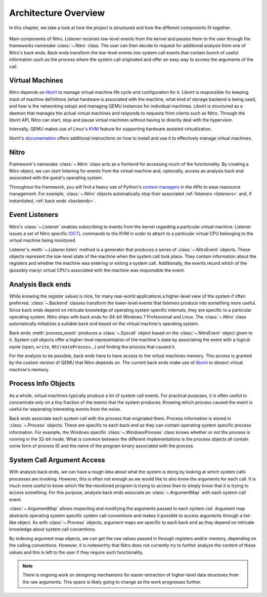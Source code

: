 =======================
 Architecture Overview
=======================

In this chapter, we take a look at how the project is structured and how the
different components fit together.

.. figure:: resources/nitro-architecture.svg
   :align: center
   :alt: Nitro's architecture

   Main components of Nitro. Listener receives low-level events from the kernel
   and passes them to the user through the frameworks namesake :class:`~.Nitro`
   class. The user can then decide to request for additional analysis from one
   of Nitro's back ends. Back ends transform the low-level events into system
   call events that contain bunch of useful information such as the process
   where the system call originated and offer an easy way to access the
   arguments of the call.

Virtual Machines
================

Nitro depends on `libvirt <https://libvirt.org>`__ to manage virtual machine
life cycle and configuration for it. Libvirt is responsible for keeping track of
machine definitions (what hardware is associated with the machine, what kind of
storage backend is being used, and how is the networking setup) and managing
QEMU instances for individual machines. Libvirt is structured as a daemon that
manages the actual virtual machines and responds to requests from clients such
as Nitro. Through the libvirt API, Nitro can start, stop and pause virtual
machines without having to directly deal with the hypervisor.

Internally, QEMU makes use of Linux's `KVM
<https://en.wikipedia.org/wiki/Kernel-based_Virtual_Machine>`__ feature for
supporting hardware assisted virtualization.

libvirt's `documentation <https://libvirt.org/docs.html>`__ offers additional
instructions on how to install and use it to effectively manage virtual
machines.

Nitro
=====

Framework's namesake :class:`~.Nitro` class acts as a frontend for accessing
much of the functionality. By creating a Nitro object, we can start listening
for events from the virtual machine and, optionally, access an analysis back end
associated with the guest's operating system.

Throughout the framework, you will find a heavy use of Python's `context
managers <https://docs.python.org/3/library/stdtypes.html#typecontextmanager>`__
in the APIs to ease reasource management. For example, :class:`~.Nitro` objects
automatically stop their associated :ref:`listeners <listeners>` and, if
instantiated, :ref:`back ends <backends>`.

.. _listeners:

Event Listeners
===============

Nitro's :class:`~.Listener` enables subscribing to events from the kernel
regarding a particular virtual machine. Listener issues a set of Nitro specific
`IOCTL <https://en.wikipedia.org/wiki/Ioctl>`__ commands to the KVM in order to
attach to a particular virtual CPU belonging to the virtual machine being
monitored.

Listener's :meth:`~.Listener.listen` method is a generator that produces a
series of :class:`~.NitroEvent` objects. These objects represent the low-level
state of the machine when the system call took place. They contain information
about the registers and whether the machine was entering or exiting a system
call. Additionally, the events record which of the (possibly many) virtual CPU's
associated with the machine was responsible the event.

.. _backends:

Analysis Back ends
==================

While knowing the register values is nice, for many real-world applications a
higher-level view of the system if often preferred. :class:`~.Backend` classes
transform the lower-level events that listeners produce into something more
useful. Since back ends depend on intricate knowledge of operating system
specific internals, they are specific to a particular operating system. Nitro
ships with back ends for 64-bit Windows 7 Professional and Linux. The
:class:`~.Nitro` class automatically initializes a suitable back end based on
the virtual machine's operating system.

Back ends :meth:`process_event` produces a :class:`~.Syscall` object based on
the :class:`~.NitroEvent` object given to it. System call objects offer a
higher-level representation of the machine's state by associating the event with
a logical name (``open``, ``write``, ``NtCreateProcess``…) and finding the
process that caused it.

For the analysis to be possible, back ends have to have access to the virtual
machines memory. This access is granted by the custom version of QEMU that Nitro
depends on. The current back ends make use of `libvmi <http://libvmi.com/>`__ to
dissect virtual machine's memory.

Process Info Objects
====================

As a whole, virtual machines typically produce a lot of system call events. For
practical purposes, it is often useful to concentrate only on a tiny fraction of
the events that the system produces. Knowing which process caused the event is
useful for separating interesting events from the noise.

Back ends associate each system call with the process that originated them.
Process information is stored in :class:`~.Process` objects. These are specific
to each back end as they can contain operating system specific process
information. For example, the Windows specific :class:`~.WindowsProcess` class
knows whether or not the process is running in the 32-bit mode. What is common
between the different implementations is the process objects all contain some
form of process ID and the name of the program binary associated with the
process.

System Call Argument Access
===========================

With analysis back ends, we can have a rough idea about what the system is doing
by looking at which system calls processes are invoking. However, this is often
not enough as we would like to also know the arguments for each call. It is much
more useful to know which file the monitored program is trying to access than to
simply know that it is trying to access something. For this purpose, analysis
back ends associate an :class:`~.ArgumentMap` with each system call event.

:class:`~.ArgumentMap` allows inspecting and modifying the arguments passed to
each system call. Argument map abstracts operating system specific system call
conventions and makes it possible to access arguments through a list-like
object. As with :class:`~.Process` objects, argument maps are specific to each
back end as they depend on intricate knowledge about system call conventions.

By indexing argument map objects, we can get the raw values passed in through
registers and/or memory, depending on the calling conventions. However, it is
noteworthy that Nitro does not currently try to further analyze the content of
these values and this is left to the user if they require such functionality.

.. note:: There is ongoing work on designing mechanisms for easier extraction of
          higher-level data structures from the raw arguments. This space is
          likely going to change as the work progresses further.



